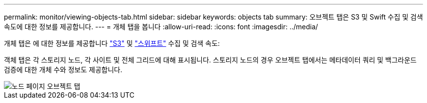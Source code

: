---
permalink: monitor/viewing-objects-tab.html 
sidebar: sidebar 
keywords: objects tab 
summary: 오브젝트 탭은 S3 및 Swift 수집 및 검색 속도에 대한 정보를 제공합니다. 
---
= 개체 탭을 봅니다
:allow-uri-read: 
:icons: font
:imagesdir: ../media/


[role="lead"]
개체 탭은 에 대한 정보를 제공합니다 link:../s3/index.html["S3"] 및 link:../swift/index.html["스위프트"] 수집 및 검색 속도:

객체 탭은 각 스토리지 노드, 각 사이트 및 전체 그리드에 대해 표시됩니다. 스토리지 노드의 경우 오브젝트 탭에서는 메타데이터 쿼리 및 백그라운드 검증에 대한 개체 수와 정보도 제공합니다.

image::../media/nodes_page_objects_tab.png[노드 페이지 오브젝트 탭]

